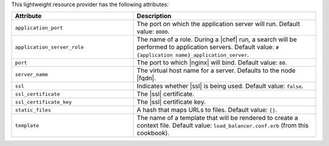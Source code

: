 .. The contents of this file are included in multiple topics.
.. This file should not be changed in a way that hinders its ability to appear in multiple documentation sets.

This lightweight resource provider has the following attributes:

.. list-table::
   :widths: 200 300
   :header-rows: 1

   * - Attribute
     - Description
   * - ``application_port``
     - The port on which the application server will run. Default value: ``8080``.
   * - ``application_server_role``
     - The name of a role. During a |chef| run, a search will be performed to application servers. Default value: ``#{application name}_application_server``.
   * - ``port``
     - The port to which |nginx| will bind. Default value: ``80``.
   * - ``server_name``
     - The virtual host name for a server. Defaults to the node |fqdn|.
   * - ``ssl``
     - Indicates whether |ssl| is being used. Default value: ``false``.
   * - ``ssl_certificate``
     - The |ssl| certificate.
   * - ``ssl_certificate_key``
     - The |ssl| certificate key.
   * - ``static_files``
     - A hash that maps URLs to files. Default value: ``{}``.
   * - ``template``
     - The name of a template that will be rendered to create a context file. Default value: ``load_balancer.conf.erb`` (from this cookbook).



